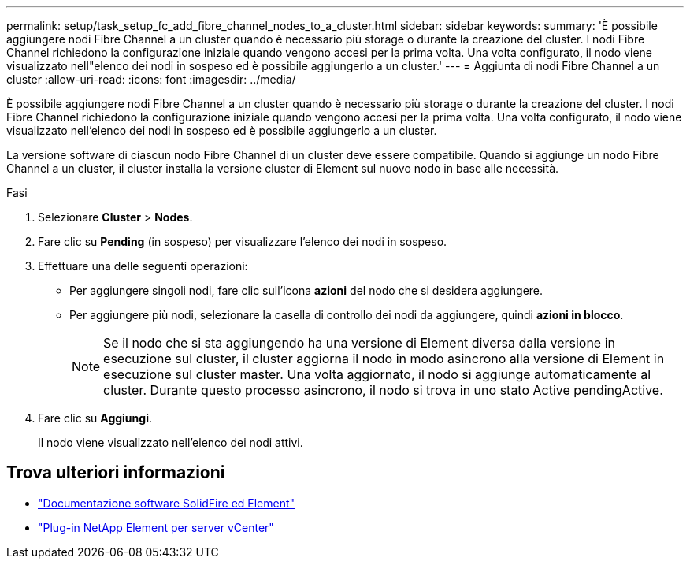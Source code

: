 ---
permalink: setup/task_setup_fc_add_fibre_channel_nodes_to_a_cluster.html 
sidebar: sidebar 
keywords:  
summary: 'È possibile aggiungere nodi Fibre Channel a un cluster quando è necessario più storage o durante la creazione del cluster. I nodi Fibre Channel richiedono la configurazione iniziale quando vengono accesi per la prima volta. Una volta configurato, il nodo viene visualizzato nell"elenco dei nodi in sospeso ed è possibile aggiungerlo a un cluster.' 
---
= Aggiunta di nodi Fibre Channel a un cluster
:allow-uri-read: 
:icons: font
:imagesdir: ../media/


[role="lead"]
È possibile aggiungere nodi Fibre Channel a un cluster quando è necessario più storage o durante la creazione del cluster. I nodi Fibre Channel richiedono la configurazione iniziale quando vengono accesi per la prima volta. Una volta configurato, il nodo viene visualizzato nell'elenco dei nodi in sospeso ed è possibile aggiungerlo a un cluster.

La versione software di ciascun nodo Fibre Channel di un cluster deve essere compatibile. Quando si aggiunge un nodo Fibre Channel a un cluster, il cluster installa la versione cluster di Element sul nuovo nodo in base alle necessità.

.Fasi
. Selezionare *Cluster* > *Nodes*.
. Fare clic su *Pending* (in sospeso) per visualizzare l'elenco dei nodi in sospeso.
. Effettuare una delle seguenti operazioni:
+
** Per aggiungere singoli nodi, fare clic sull'icona *azioni* del nodo che si desidera aggiungere.
** Per aggiungere più nodi, selezionare la casella di controllo dei nodi da aggiungere, quindi *azioni in blocco*.
+

NOTE: Se il nodo che si sta aggiungendo ha una versione di Element diversa dalla versione in esecuzione sul cluster, il cluster aggiorna il nodo in modo asincrono alla versione di Element in esecuzione sul cluster master. Una volta aggiornato, il nodo si aggiunge automaticamente al cluster. Durante questo processo asincrono, il nodo si trova in uno stato Active pendingActive.



. Fare clic su *Aggiungi*.
+
Il nodo viene visualizzato nell'elenco dei nodi attivi.





== Trova ulteriori informazioni

* https://docs.netapp.com/us-en/element-software/index.html["Documentazione software SolidFire ed Element"]
* https://docs.netapp.com/us-en/vcp/index.html["Plug-in NetApp Element per server vCenter"^]


